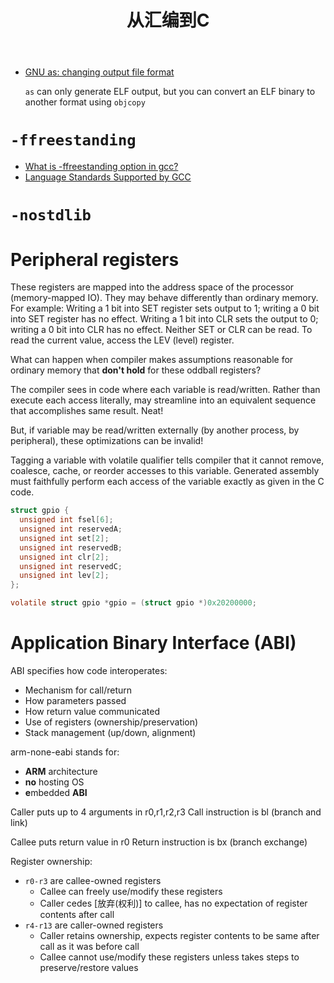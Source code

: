 #+title: 从汇编到C


- [[https://stackoverflow.com/questions/20315448/gnu-as-changing-output-file-format][GNU as: changing output file format]]

  =as= can only generate ELF output, but you can convert an ELF binary
  to another format using =objcopy=

* =-ffreestanding=

- [[https://stackoverflow.com/questions/17692428/what-is-ffreestanding-option-in-gcc][What is -ffreestanding option in gcc?]]
- [[https://gcc.gnu.org/onlinedocs/gcc/Standards.html][Language Standards Supported by GCC]]


* =-nostdlib=

* Peripheral registers

These registers are mapped into the address space of the processor
(memory-mapped IO).  They may behave differently than ordinary memory.
For example: Writing a 1 bit into SET register sets output to 1;
writing a 0 bit into SET register has no effect.  Writing a 1 bit into
CLR sets the output to 0; writing a 0 bit into CLR has no effect.
Neither SET or CLR can be read.  To read the current value, access the
LEV (level) register.

What can happen when compiler makes assumptions reasonable for
ordinary memory that *don't hold* for these oddball registers?

The compiler sees in code where each variable is read/written.  Rather
than execute each access literally, may streamline into an equivalent
sequence that accomplishes same result.  Neat!

But, if variable may be read/written externally (by another process,
by peripheral), these optimizations can be invalid!

Tagging a variable with volatile qualifier tells compiler that it
cannot remove, coalesce, cache, or reorder accesses to this variable.
Generated assembly must faithfully perform each access of the variable
exactly as given in the C code.


#+begin_src c
  struct gpio {
    unsigned int fsel[6];
    unsigned int reservedA;
    unsigned int set[2];
    unsigned int reservedB;
    unsigned int clr[2];
    unsigned int reservedC;
    unsigned int lev[2];
  };

  volatile struct gpio *gpio = (struct gpio *)0x20200000;
#+end_src

* Application Binary Interface (ABI)

ABI specifies how code interoperates:
- Mechanism for call/return
- How parameters passed
- How return value communicated
- Use of registers (ownership/preservation)
- Stack management (up/down, alignment)

arm-none-eabi stands for:
- *ARM* architecture
- *no* hosting OS
- *e*​mbedded *ABI*

Caller puts up to 4 arguments in r0,r1,r2,r3
Call instruction is bl (branch and link)

Callee puts return value in r0
Return instruction is bx (branch exchange)

Register ownership:
- =r0-r3= are callee-owned registers
  - Callee can freely use/modify these registers
  - Caller cedes [放弃(权利)] to callee, has no expectation of
    register contents after call
- =r4-r13= are caller-owned registers
  - Caller retains ownership, expects register contents to be same
    after call as it was before call
  - Callee cannot use/modify these registers unless takes steps to
    preserve/restore values
